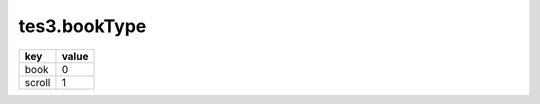 tes3.bookType
====================================================================================================

====== =====
key    value
====== =====
book   0
scroll 1
====== =====
